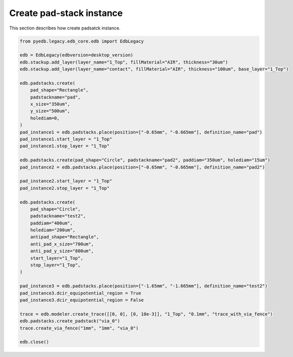 Create pad-stack instance
=========================
This section describes how create padsatck instance.

.. autosummary::
   :toctree: _autosummary

.. code:: python



    from pyedb.legacy.edb_core.edb import EdbLegacy

    edb = EdbLegacy(edbversion=desktop_version)
    edb.stackup.add_layer(layer_name="1_Top", fillMaterial="AIR", thickness="30um")
    edb.stackup.add_layer(layer_name="contact", fillMaterial="AIR", thickness="100um", base_layer="1_Top")

    edb.padstacks.create(
        pad_shape="Rectangle",
        padstackname="pad",
        x_size="350um",
        y_size="500um",
        holediam=0,
    )
    pad_instance1 = edb.padstacks.place(position=["-0.65mm", "-0.665mm"], definition_name="pad")
    pad_instance1.start_layer = "1_Top"
    pad_instance1.stop_layer = "1_Top"

    edb.padstacks.create(pad_shape="Circle", padstackname="pad2", paddiam="350um", holediam="15um")
    pad_instance2 = edb.padstacks.place(position=["-0.65mm", "-0.665mm"], definition_name="pad2")

    pad_instance2.start_layer = "1_Top"
    pad_instance2.stop_layer = "1_Top"

    edb.padstacks.create(
        pad_shape="Circle",
        padstackname="test2",
        paddiam="400um",
        holediam="200um",
        antipad_shape="Rectangle",
        anti_pad_x_size="700um",
        anti_pad_y_size="800um",
        start_layer="1_Top",
        stop_layer="1_Top",
    )

    pad_instance3 = edb.padstacks.place(position=["-1.65mm", "-1.665mm"], definition_name="test2")
    pad_instance3.dcir_equipotential_region = True
    pad_instance3.dcir_equipotential_region = False

    trace = edb.modeler.create_trace([[0, 0], [0, 10e-3]], "1_Top", "0.1mm", "trace_with_via_fence")
    edb.padstacks.create_padstack("via_0")
    trace.create_via_fence("1mm", "1mm", "via_0")

    edb.close()